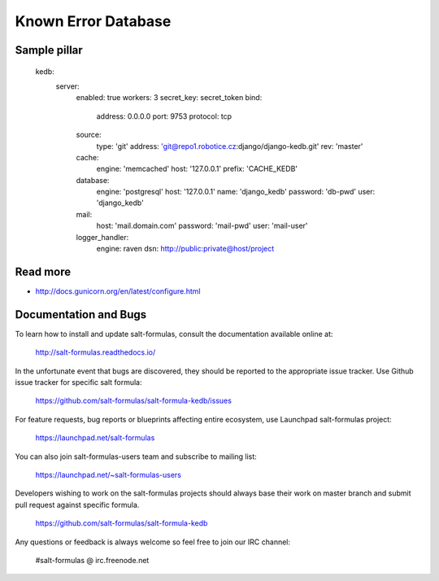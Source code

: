 
====================
Known Error Database
====================

Sample pillar
=============

    kedb:
      server:
        enabled: true
        workers: 3
        secret_key: secret_token
        bind:
          address: 0.0.0.0
          port: 9753
          protocol: tcp
        source:
          type: 'git'
          address: 'git@repo1.robotice.cz:django/django-kedb.git'
          rev: 'master'
        cache:
          engine: 'memcached'
          host: '127.0.0.1'
          prefix: 'CACHE_KEDB'
        database:
          engine: 'postgresql'
          host: '127.0.0.1'
          name: 'django_kedb'
          password: 'db-pwd'
          user: 'django_kedb'
        mail:
          host: 'mail.domain.com'
          password: 'mail-pwd'
          user: 'mail-user'
        logger_handler:
          engine: raven
          dsn: http://public:private@host/project

Read more
=========

* http://docs.gunicorn.org/en/latest/configure.html

Documentation and Bugs
======================

To learn how to install and update salt-formulas, consult the documentation
available online at:

    http://salt-formulas.readthedocs.io/

In the unfortunate event that bugs are discovered, they should be reported to
the appropriate issue tracker. Use Github issue tracker for specific salt
formula:

    https://github.com/salt-formulas/salt-formula-kedb/issues

For feature requests, bug reports or blueprints affecting entire ecosystem,
use Launchpad salt-formulas project:

    https://launchpad.net/salt-formulas

You can also join salt-formulas-users team and subscribe to mailing list:

    https://launchpad.net/~salt-formulas-users

Developers wishing to work on the salt-formulas projects should always base
their work on master branch and submit pull request against specific formula.

    https://github.com/salt-formulas/salt-formula-kedb

Any questions or feedback is always welcome so feel free to join our IRC
channel:

    #salt-formulas @ irc.freenode.net
